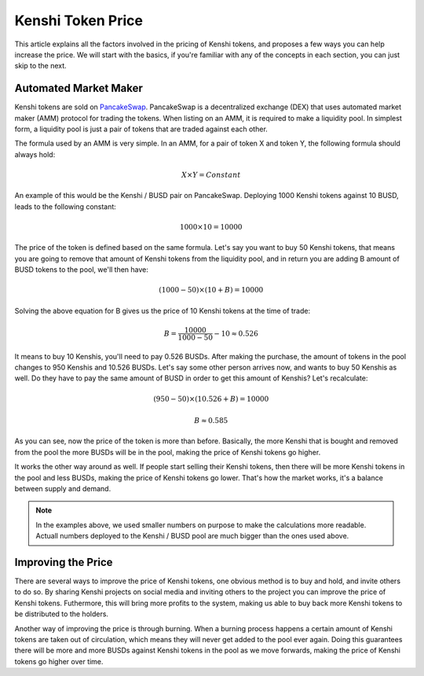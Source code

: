Kenshi Token Price
==================

This article explains all the factors involved in the pricing of Kenshi
tokens, and proposes a few ways you can help increase the price. We will
start with the basics, if you're familiar with any of the concepts in each
section, you can just skip to the next.

Automated Market Maker
----------------------

Kenshi tokens are sold on PancakeSwap_. PancakeSwap is a decentralized
exchange (DEX) that uses automated market maker (AMM) protocol for trading
the tokens. When listing on an AMM, it is required to make a liquidity pool.
In simplest form, a liquidity pool is just a pair of tokens that are traded
against each other.

The formula used by an AMM is very simple. In an AMM, for a pair of token X
and token Y, the following formula should always hold:

.. math::
  X \times Y = Constant

An example of this would be the Kenshi / BUSD pair on PancakeSwap. Deploying
1000 Kenshi tokens against 10 BUSD, leads to the following constant:

.. math::
  1000 \times 10 = 10000

The price of the token is defined based on the same formula. Let's say you
want to buy 50 Kenshi tokens, that means you are going to remove
that amount of Kenshi tokens from the liquidity pool, and in return you are
adding B amount of BUSD tokens to the pool, we'll then have:

.. math::
  (1000 - 50) \times (10 + B) = 10000

Solving the above equation for B gives us the price of 10 Kenshi tokens
at the time of trade:

.. math::
  B = \dfrac{10000}{1000 - 50} - 10 \approx 0.526

It means to buy 10 Kenshis, you'll need to pay 0.526 BUSDs. After making the
purchase, the amount of tokens in the pool changes to 950 Kenshis and 10.526 BUSDs.
Let's say some other person arrives now, and wants to buy 50 Kenshis as well.
Do they have to pay the same amount of BUSD in order to get this amount of Kenshis?
Let's recalculate:

.. math::
  (950 - 50) \times (10.526 + B) = 10000

.. math::
  B \approx	0.585

As you can see, now the price of the token is more than before. Basically, the more
Kenshi that is bought and removed from the pool the more BUSDs will be in the pool,
making the price of Kenshi tokens go higher.

It works the other way around as well. If people start selling their Kenshi tokens, then
there will be more Kenshi tokens in the pool and less BUSDs, making the price of Kenshi
tokens go lower. That's how the market works, it's a balance between supply and demand.

.. note::
  In the examples above, we used smaller numbers on purpose to make the calculations
  more readable. Actuall numbers deployed to the Kenshi / BUSD pool are much bigger
  than the ones used above.

.. _PancakeSwap: https://pancakeswap.finance

Improving the Price
-------------------

There are several ways to improve the price of Kenshi tokens, one obvious method is to
buy and hold, and invite others to do so. By sharing Kenshi projects on social media and
inviting others to the project you can improve the price of Kenshi tokens. Futhermore, this
will bring more profits to the system, making us able to buy back more Kenshi tokens to
be distributed to the holders.

Another way of improving the price is through burning. When a burning process happens
a certain amount of Kenshi tokens are taken out of circulation, which means they will never
get added to the pool ever again. Doing this guarantees there will be more and more BUSDs 
against Kenshi tokens in the pool as we move forwards, making the price of Kenshi tokens
go higher over time.